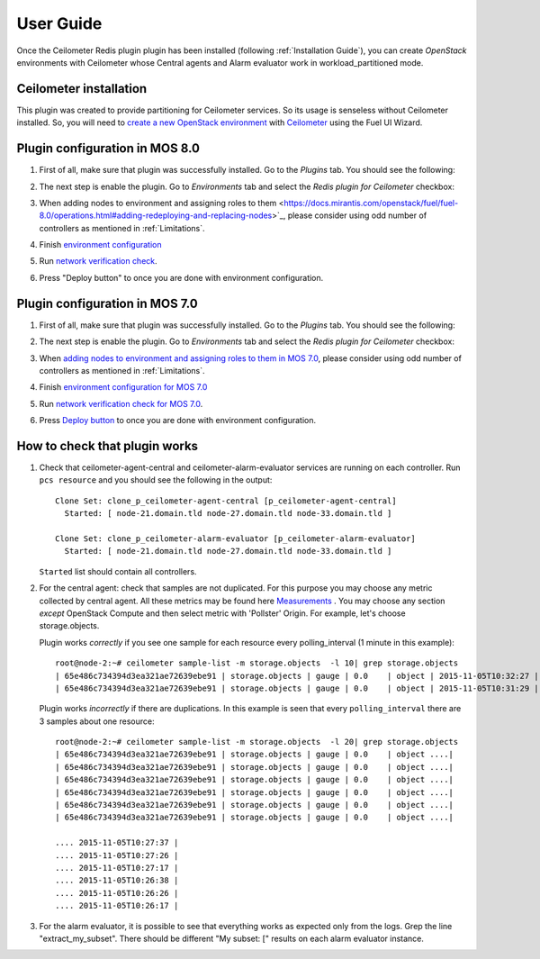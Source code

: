 User Guide
==========

Once the Ceilometer Redis plugin plugin has been installed  (following :ref:`Installation Guide`), you can
create *OpenStack* environments with Ceilometer whose Central agents and Alarm evaluator
work in workload_partitioned mode.

Ceilometer installation
-----------------------

This plugin was created to provide partitioning for Ceilometer services. So its
usage is senseless without Ceilometer installed.
So, you will need to `create a new OpenStack environment <https://docs.mirantis.com/openstack/fuel/fuel-8.0/user-guide.html#create-a-new-openstack-environment>`_
with `Ceilometer <https://docs.mirantis.com/openstack/fuel/fuel-8.0/user-guide.html#related-projects>`_ using the Fuel UI Wizard.


Plugin configuration in MOS 8.0
-------------------------------

#. First of all, make sure that plugin was successfully installed.
   Go to the *Plugins* tab. You should see the following:

   .. image:: images/redis-plugin-on8.0.png
    :width: 100%

#. The next step is enable the plugin. Go to *Environments* tab and
   select the *Redis plugin for Ceilometer* checkbox:

   .. image:: images/redis-plugin-8.0.png
    :width: 100%

#. When adding nodes to environment and assigning roles to them <https://docs.mirantis.com/openstack/fuel/fuel-8.0/operations.html#adding-redeploying-and-replacing-nodes>`_, please consider using odd number of controllers as mentioned in :ref:`Limitations`.

#. Finish
   `environment configuration <https://docs.mirantis.com/openstack/fuel/fuel-8.0/mos-planning-guide.html#fuel-reference-architecture-overview>`_

#. Run `network verification check <https://docs.mirantis.com/openstack/fuel/fuel-8.0/operations.html#network-issues>`_.

#. Press "Deploy button" to once you are done with environment configuration.

Plugin configuration in MOS 7.0
-------------------------------

#. First of all, make sure that plugin was successfully installed.
   Go to the *Plugins* tab. You should see the following:

   .. image:: images/redis-plugin.png
    :width: 100%

#. The next step is enable the plugin. Go to *Environments* tab and
   select the *Redis plugin for Ceilometer* checkbox:

   .. image:: images/redis-plugin-on.png
    :width: 100%

#. When
   `adding nodes to environment and assigning roles to them in MOS 7.0 <https://docs.mirantis.com/openstack/fuel/fuel-7.0/user-guide.html#add-nodes-ug>`_, please consider using odd number of controllers as mentioned in :ref:`Limitations`.

#. Finish
   `environment configuration for MOS 7.0 <https://docs.mirantis.com/openstack/fuel/fuel-7.0/user-guide.html#configure-your-environment>`_

#. Run `network verification check for MOS 7.0 <https://docs.mirantis.com/openstack/fuel/fuel-7.0/user-guide.html#verify-networks>`_.

#. Press `Deploy button <https://docs.mirantis.com/openstack/fuel/fuel-7.0/user-guide.html#deploy-changes>`_ to once you are done with environment configuration.



How to check that plugin works
------------------------------
#. Check that ceilometer-agent-central and ceilometer-alarm-evaluator services are running
   on each controller. Run ``pcs resource`` and you should see the following in the output::

          Clone Set: clone_p_ceilometer-agent-central [p_ceilometer-agent-central]
            Started: [ node-21.domain.tld node-27.domain.tld node-33.domain.tld ]

          Clone Set: clone_p_ceilometer-alarm-evaluator [p_ceilometer-alarm-evaluator]
            Started: [ node-21.domain.tld node-27.domain.tld node-33.domain.tld ]

   ``Started`` list should contain all controllers.

#. For the central agent: check that samples are not duplicated. For this purpose you may choose
   any metric collected by central agent. All these metrics may be found here
   `Measurements <http://docs.openstack.org/admin-guide-cloud/telemetry-measurements.html>`_ .
   You may choose any section *except* OpenStack Compute and then select metric with 'Pollster' Origin.
   For example, let's choose storage.objects.

   Plugin works *correctly* if you see one sample for each resource every polling_interval (1 minute in this example)::

      root@node-2:~# ceilometer sample-list -m storage.objects  -l 10| grep storage.objects
      | 65e486c734394d3ea321ae72639ebe91 | storage.objects | gauge | 0.0    | object | 2015-11-05T10:32:27 |
      | 65e486c734394d3ea321ae72639ebe91 | storage.objects | gauge | 0.0    | object | 2015-11-05T10:31:29 |

    

   Plugin works *incorrectly* if there are duplications. In this example is seen that every
   ``polling_interval`` there are 3 samples about one resource::

        root@node-2:~# ceilometer sample-list -m storage.objects  -l 20| grep storage.objects
        | 65e486c734394d3ea321ae72639ebe91 | storage.objects | gauge | 0.0    | object ....|
        | 65e486c734394d3ea321ae72639ebe91 | storage.objects | gauge | 0.0    | object ....|
        | 65e486c734394d3ea321ae72639ebe91 | storage.objects | gauge | 0.0    | object ....|
        | 65e486c734394d3ea321ae72639ebe91 | storage.objects | gauge | 0.0    | object ....|
        | 65e486c734394d3ea321ae72639ebe91 | storage.objects | gauge | 0.0    | object ....| 
        | 65e486c734394d3ea321ae72639ebe91 | storage.objects | gauge | 0.0    | object ....| 

        .... 2015-11-05T10:27:37 |
        .... 2015-11-05T10:27:26 |
        .... 2015-11-05T10:27:17 |
        .... 2015-11-05T10:26:38 |
        .... 2015-11-05T10:26:26 |
        .... 2015-11-05T10:26:17 |


#. For the alarm evaluator, it is possible to see that everything works as expected only from the logs. Grep the
   line "extract_my_subset". There should be different "My subset: [" results on each alarm evaluator instance.
